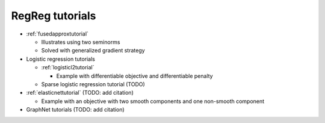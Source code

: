 .. _tutorial:

RegReg tutorials
~~~~~~~~~~~~~~~~

* :ref:`fusedapproxtutorial`

  * Illustrates using two seminorms
  * Solved with generalized gradient strategy

* Logistic regression tutorials

  * :ref:`logisticl2tutorial`
 
    * Example with differentiable objective and differentiable penalty

  * Sparse logistic regression tutorial (TODO)

* :ref:`elasticnettutorial` (TODO: add citation)

  * Example with an objective with two smooth components and one non-smooth component

* GraphNet tutorials (TODO: add citation)

   